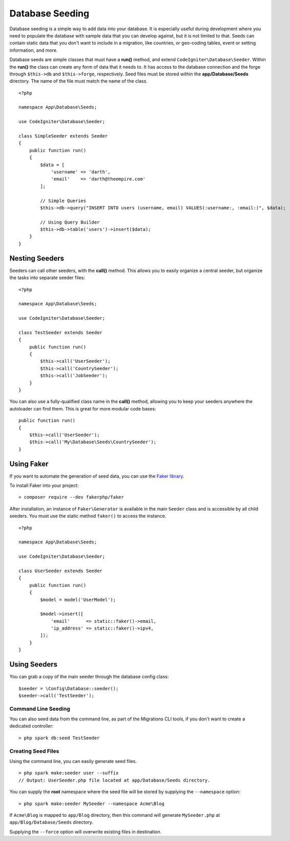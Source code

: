 ################
Database Seeding
################

Database seeding is a simple way to add data into your database. It is especially useful during development where
you need to populate the database with sample data that you can develop against, but it is not limited to that.
Seeds can contain static data that you don't want to include in a migration, like countries, or geo-coding tables,
event or setting information, and more.

Database seeds are simple classes that must have a **run()** method, and extend ``CodeIgniter\Database\Seeder``.
Within the **run()** the class can create any form of data that it needs to. It has access to the database
connection and the forge through ``$this->db`` and ``$this->forge``, respectively. Seed files must be
stored within the **app/Database/Seeds** directory. The name of the file must match the name of the class.
::

    <?php

    namespace App\Database\Seeds;

    use CodeIgniter\Database\Seeder;

    class SimpleSeeder extends Seeder
    {
        public function run()
        {
            $data = [
                'username' => 'darth',
                'email'    => 'darth@theempire.com'
            ];

            // Simple Queries
            $this->db->query("INSERT INTO users (username, email) VALUES(:username:, :email:)", $data);

            // Using Query Builder
            $this->db->table('users')->insert($data);
        }
    }

Nesting Seeders
===============

Seeders can call other seeders, with the **call()** method. This allows you to easily organize a central seeder,
but organize the tasks into separate seeder files::

    <?php

    namespace App\Database\Seeds;

    use CodeIgniter\Database\Seeder;

    class TestSeeder extends Seeder
    {
        public function run()
        {
            $this->call('UserSeeder');
            $this->call('CountrySeeder');
            $this->call('JobSeeder');
        }
    }

You can also use a fully-qualified class name in the **call()** method, allowing you to keep your seeders
anywhere the autoloader can find them. This is great for more modular code bases::

    public function run()
    {
        $this->call('UserSeeder');
        $this->call('My\Database\Seeds\CountrySeeder');
    }

Using Faker
===========

If you want to automate the generation of seed data, you can use
the `Faker library <https://github.com/fakerphp/faker>`_.

To install Faker into your project::

    > composer require --dev fakerphp/faker

After installation, an instance of ``Faker\Generator`` is available in the main ``Seeder``
class and is accessible by all child seeders. You must use the static method ``faker()``
to access the instance.

::

    <?php

    namespace App\Database\Seeds;

    use CodeIgniter\Database\Seeder;

    class UserSeeder extends Seeder
    {
        public function run()
        {
            $model = model('UserModel');

            $model->insert([
                'email'      => static::faker()->email,
                'ip_address' => static::faker()->ipv4,
            ]);
        }
    }

Using Seeders
=============

You can grab a copy of the main seeder through the database config class::

    $seeder = \Config\Database::seeder();
    $seeder->call('TestSeeder');

Command Line Seeding
--------------------

You can also seed data from the command line, as part of the Migrations CLI tools, if you don't want to create
a dedicated controller::

    > php spark db:seed TestSeeder

Creating Seed Files
-------------------

Using the command line, you can easily generate seed files.

::

    > php spark make:seeder user --suffix
    // Output: UserSeeder.php file located at app/Database/Seeds directory.

You can supply the **root** namespace where the seed file will be stored by supplying the ``--namespace`` option::

    > php spark make:seeder MySeeder --namespace Acme\Blog

If ``Acme\Blog`` is mapped to ``app/Blog`` directory, then this command will generate ``MySeeder.php`` at ``app/Blog/Database/Seeds`` directory.

Supplying the ``--force`` option will overwrite existing files in destination.
